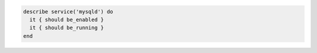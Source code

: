 .. This is an included how-to. 

.. To test if the mysql service is both running and enabled:

.. code-block:: ruby

   describe service('mysqld') do
     it { should be_enabled }
     it { should be_running }
   end
